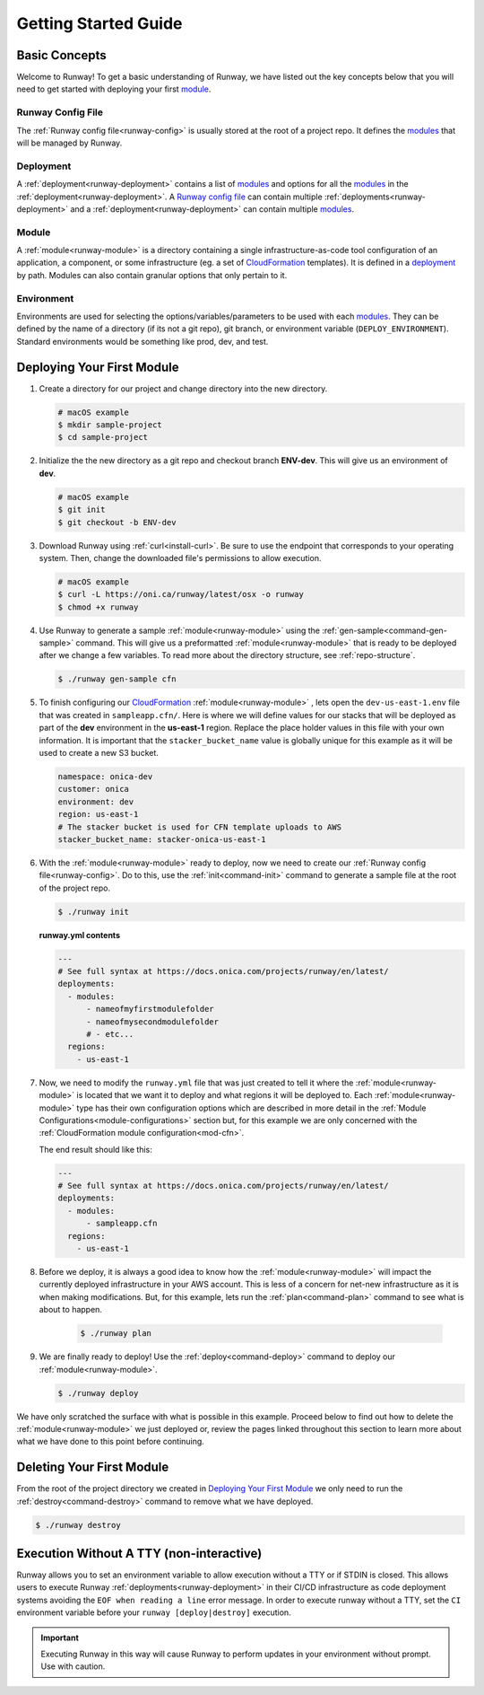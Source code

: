 .. _CloudFormation: https://aws.amazon.com/cloudformation/

Getting Started Guide
=====================


Basic Concepts
^^^^^^^^^^^^^^

Welcome to Runway! To get a basic understanding of Runway, we have listed out
the key concepts below that you will need to get started with deploying your
first `module`_.


Runway Config File
~~~~~~~~~~~~~~~~~~

The :ref:`Runway config file<runway-config>` is usually stored at the root of
a project repo. It defines the `modules <module>`_ that will be managed by
Runway.


Deployment
~~~~~~~~~~

A :ref:`deployment<runway-deployment>` contains a list of `modules <module>`_
and options for all the `modules <module>`_ in the
:ref:`deployment<runway-deployment>`. A `Runway config file`_ can contain
multiple :ref:`deployments<runway-deployment>` and a
:ref:`deployment<runway-deployment>` can contain multiple `modules <module>`_.


Module
~~~~~~

A :ref:`module<runway-module>` is a directory containing a single
infrastructure-as-code tool configuration of an application, a component, or
some infrastructure (eg. a set of `CloudFormation`_ templates). It is
defined in a `deployment`_ by path. Modules can also contain granular options
that only pertain to it.


Environment
~~~~~~~~~~~

Environments are used for selecting the options/variables/parameters to be
used with each `modules <module>`_. They can be defined by the name of a
directory (if its not a git repo), git branch, or environment variable
(``DEPLOY_ENVIRONMENT``). Standard environments would be something like prod,
dev, and test.


Deploying Your First Module
^^^^^^^^^^^^^^^^^^^^^^^^^^^

#. Create a directory for our project and change directory into the new
   directory.

   .. code-block:: shell

       # macOS example
       $ mkdir sample-project
       $ cd sample-project

#. Initialize the the new directory as a git repo and checkout branch
   **ENV-dev**. This will give us an environment of **dev**.

   .. code-block:: shell

       # macOS example
       $ git init
       $ git checkout -b ENV-dev

#. Download Runway using :ref:`curl<install-curl>`. Be sure to use the endpoint
   that corresponds to your operating system. Then, change the downloaded
   file's permissions to allow execution.

   .. code-block:: shell

       # macOS example
       $ curl -L https://oni.ca/runway/latest/osx -o runway
       $ chmod +x runway

#. Use Runway to generate a sample :ref:`module<runway-module>` using the
   :ref:`gen-sample<command-gen-sample>` command. This will give us a
   preformatted :ref:`module<runway-module>` that is ready to be deployed after
   we change a few variables. To read more about the directory structure,
   see :ref:`repo-structure`.

   .. code-block:: shell

       $ ./runway gen-sample cfn

#. To finish configuring our `CloudFormation`_ :ref:`module<runway-module>`
   , lets open the ``dev-us-east-1.env`` file that was created in
   ``sampleapp.cfn/``. Here is where we will define values for our stacks that
   will be deployed as part of the **dev** environment in the **us-east-1**
   region. Replace the place holder values in this file with your own
   information. It is important that the ``stacker_bucket_name`` value is
   globally unique for this example as it will be used to create a new S3
   bucket.

   .. code-block:: yaml

       namespace: onica-dev
       customer: onica
       environment: dev
       region: us-east-1
       # The stacker bucket is used for CFN template uploads to AWS
       stacker_bucket_name: stacker-onica-us-east-1

#. With the :ref:`module<runway-module>` ready to deploy, now we need to create
   our :ref:`Runway config file<runway-config>`. Do to this, use the
   :ref:`init<command-init>` command to generate a sample file at the root of
   the project repo.

   .. code-block:: shell

       $ ./runway init

   **runway.yml contents**

   .. code-block:: yaml

       ---
       # See full syntax at https://docs.onica.com/projects/runway/en/latest/
       deployments:
         - modules:
             - nameofmyfirstmodulefolder
             - nameofmysecondmodulefolder
             # - etc...
         regions:
           - us-east-1

#. Now, we need to modify the ``runway.yml`` file that was just created to
   tell it where the :ref:`module<runway-module>` is located that we want it to
   deploy and what regions it will be deployed to. Each
   :ref:`module<runway-module>` type has their own configuration options which
   are described in more detail in the
   :ref:`Module Configurations<module-configurations>` section but, for this
   example we are only concerned with the
   :ref:`CloudFormation module configuration<mod-cfn>`.

   The end result should like this:

   .. code-block:: yaml

       ---
       # See full syntax at https://docs.onica.com/projects/runway/en/latest/
       deployments:
         - modules:
             - sampleapp.cfn
         regions:
           - us-east-1

#. Before we deploy, it is always a good idea to know how the
   :ref:`module<runway-module>` will impact the currently deployed
   infrastructure in your AWS account. This is less of a concern for net-new
   infrastructure as it is when making modifications. But, for this example,
   lets run the :ref:`plan<command-plan>` command to see what is about to
   happen.

      .. code-block:: shell

       $ ./runway plan

#. We are finally ready to deploy! Use the :ref:`deploy<command-deploy>`
   command to deploy our :ref:`module<runway-module>`.

   .. code-block:: shell

       $ ./runway deploy

We have only scratched the surface with what is possible in this example.
Proceed below to find out how to delete the :ref:`module<runway-module>` we
just deployed or, review the pages linked throughout this section to learn more
about what we have done to this point before continuing.


Deleting Your First Module
^^^^^^^^^^^^^^^^^^^^^^^^^^

From the root of the project directory we created in
`Deploying Your First Module`_ we only need to run the
:ref:`destroy<command-destroy>` command to remove what we have deployed.

.. code-block:: shell

    $ ./runway destroy


Execution Without A TTY (non-interactive)
^^^^^^^^^^^^^^^^^^^^^^^^^^^^^^^^^^^^^^^^^
Runway allows you to set an environment variable to allow execution without a
TTY or if STDIN is closed. This allows users to execute Runway
:ref:`deployments<runway-deployment>` in their CI/CD infrastructure as code
deployment systems avoiding the ``EOF when reading a line`` error message.
In order to execute runway without a TTY, set the ``CI`` environment variable
before your ``runway [deploy|destroy]`` execution.

.. important:: Executing Runway in this way will cause Runway to perform updates
               in your environment without prompt.  Use with caution.
